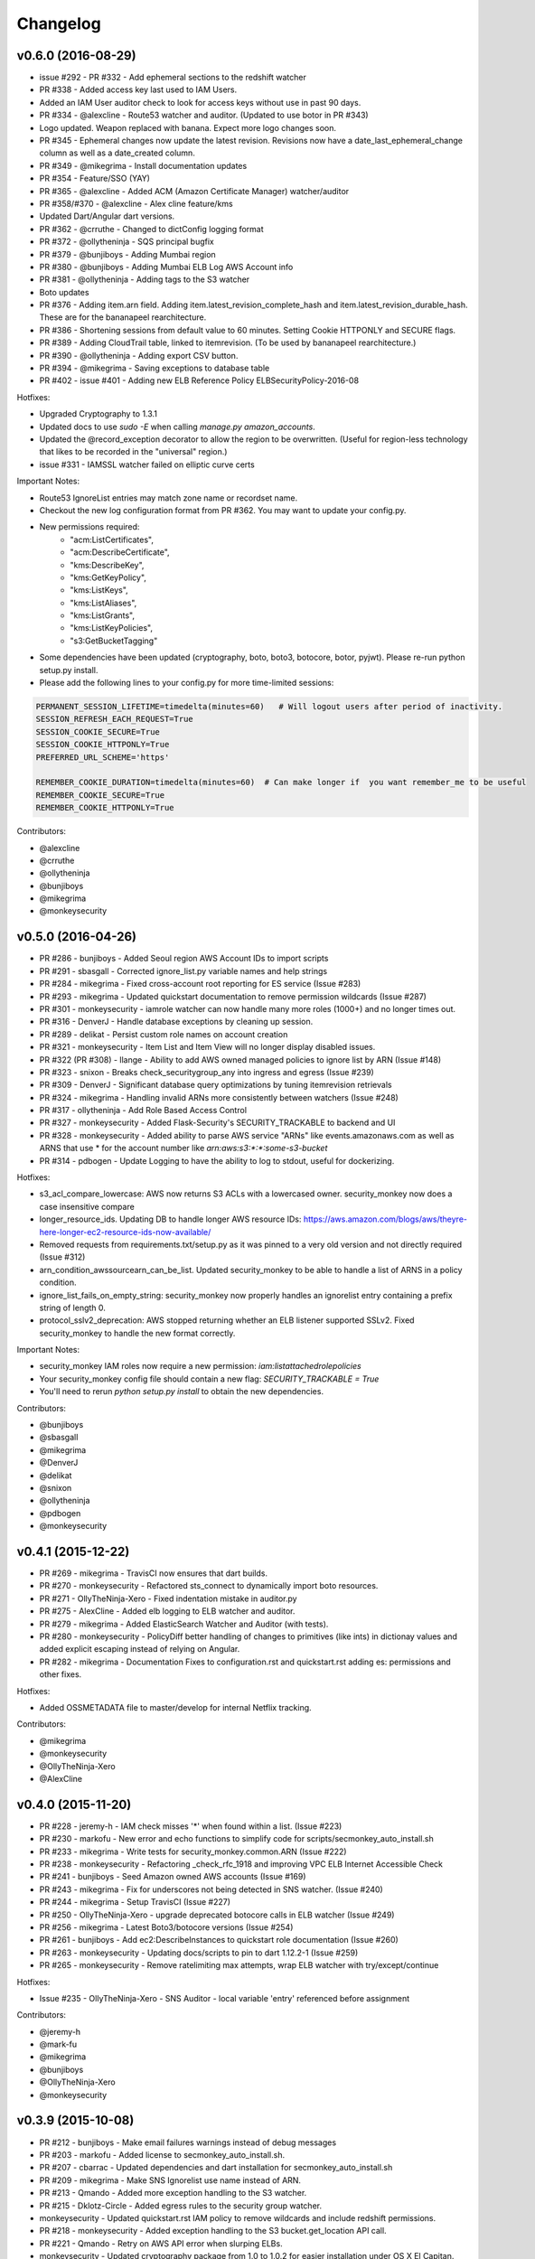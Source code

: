 *********
Changelog
*********

v0.6.0 (2016-08-29)
===================
- issue #292 - PR #332 - Add ephemeral sections to the redshift watcher
- PR #338 - Added access key last used to IAM Users.
- Added an IAM User auditor check to look for access keys without use in past 90 days.
- PR #334 - @alexcline - Route53 watcher and auditor. (Updated to use botor in PR #343)
- Logo updated. Weapon replaced with banana. Expect more logo changes soon.
- PR #345 - Ephemeral changes now update the latest revision.  Revisions now have a date_last_ephemeral_change column as well as a date_created column.
- PR #349 - @mikegrima - Install documentation updates
- PR #354 - Feature/SSO (YAY)
- PR #365 - @alexcline - Added ACM (Amazon Certificate Manager) watcher/auditor
- PR #358/#370 - @alexcline - Alex cline feature/kms
- Updated Dart/Angular dart versions.
- PR #362 - @crruthe - Changed to dictConfig logging format
- PR #372 - @ollytheninja - SQS principal bugfix
- PR #379 - @bunjiboys - Adding Mumbai region
- PR #380 - @bunjiboys - Adding Mumbai ELB Log AWS Account info
- PR #381 - @ollytheninja - Adding tags to the S3 watcher
- Boto updates
- PR #376 - Adding item.arn field.  Adding item.latest_revision_complete_hash and item.latest_revision_durable_hash.  These are for the bananapeel rearchitecture.
- PR #386 - Shortening sessions from default value to 60 minutes. Setting Cookie HTTPONLY and SECURE flags.
- PR #389 - Adding CloudTrail table, linked to itemrevision. (To be used by bananapeel rearchitecture.)
- PR #390 - @ollytheninja - Adding export CSV button.
- PR #394 - @mikegrima - Saving exceptions to database table 
- PR #402 - issue #401 - Adding new ELB Reference Policy ELBSecurityPolicy-2016-08


Hotfixes:

- Upgraded Cryptography to 1.3.1
- Updated docs to use `sudo -E` when calling `manage.py amazon_accounts`.
- Updated the @record_exception decorator to allow the region to be overwritten. (Useful for region-less technology that likes to be recorded in the "universal" region.)
- issue #331 - IAMSSL watcher failed on elliptic curve certs

Important Notes:

- Route53 IgnoreList entries may match zone name or recordset name.
- Checkout the new log configuration format from PR #362.  You may want to update your config.py.
- New permissions required:
    - "acm:ListCertificates",
    - "acm:DescribeCertificate",
    - "kms:DescribeKey",
    - "kms:GetKeyPolicy",
    - "kms:ListKeys",
    - "kms:ListAliases",
    - "kms:ListGrants",
    - "kms:ListKeyPolicies",
    - "s3:GetBucketTagging"
- Some dependencies have been updated (cryptography, boto, boto3, botocore, botor, pyjwt).  Please re-run python setup.py install.
- Please add the following lines to your config.py for more time-limited sessions:

.. code-block:: python

    PERMANENT_SESSION_LIFETIME=timedelta(minutes=60)   # Will logout users after period of inactivity.
    SESSION_REFRESH_EACH_REQUEST=True
    SESSION_COOKIE_SECURE=True
    SESSION_COOKIE_HTTPONLY=True
    PREFERRED_URL_SCHEME='https'
    
    REMEMBER_COOKIE_DURATION=timedelta(minutes=60)  # Can make longer if  you want remember_me to be useful
    REMEMBER_COOKIE_SECURE=True
    REMEMBER_COOKIE_HTTPONLY=True


Contributors:

- @alexcline
- @crruthe
- @ollytheninja
- @bunjiboys
- @mikegrima
- @monkeysecurity


v0.5.0 (2016-04-26)
===================
- PR #286 - bunjiboys - Added Seoul region AWS Account IDs to import scripts
- PR #291 - sbasgall - Corrected ignore_list.py variable names and help strings
- PR #284 - mikegrima - Fixed cross-account root reporting for ES service (Issue #283)
- PR #293 - mikegrima - Updated quickstart documentation to remove permission wildcards (Issue #287)
- PR #301 - monkeysecurity - iamrole watcher can now handle many more roles (1000+) and no longer times out.
- PR #316 - DenverJ - Handle database exceptions by cleaning up session.
- PR #289 - delikat - Persist custom role names on account creation
- PR #321 - monkeysecurity - Item List and Item View will no longer display disabled issues.
- PR #322 (PR #308) - llange - Ability to add AWS owned managed policies to ignore list by ARN (Issue #148)
- PR #323 - snixon - Breaks check_securitygroup_any into ingress and egress (Issue #239)
- PR #309 - DenverJ -  Significant database query optimizations by tuning itemrevision retrievals
- PR #324 - mikegrima - Handling invalid ARNs more consistently between watchers (Issue #248)
- PR #317 - ollytheninja - Add Role Based Access Control
- PR #327 - monkeysecurity - Added Flask-Security's SECURITY_TRACKABLE to backend and UI
- PR #328 - monkeysecurity - Added ability to parse AWS service "ARNs" like events.amazonaws.com as well as ARNS that use * for the account number like `arn:aws:s3:​*:*​:some-s3-bucket`
- PR #314 - pdbogen - Update Logging to have the ability to log to stdout, useful for dockerizing.

Hotfixes:

- s3_acl_compare_lowercase: AWS now returns S3 ACLs with a lowercased owner.  security_monkey now does a case insensitive compare
- longer_resource_ids. Updating DB to handle longer AWS resource IDs: https://aws.amazon.com/blogs/aws/theyre-here-longer-ec2-resource-ids-now-available/
- Removed requests from requirements.txt/setup.py as it was pinned to a very old version and not directly required (Issue #312)
- arn_condition_awssourcearn_can_be_list. Updated security_monkey to be able to handle a list of ARNS in a policy condition.
- ignore_list_fails_on_empty_string: security_monkey now properly handles an ignorelist entry containing a prefix string of length 0.
- protocol_sslv2_deprecation: AWS stopped returning whether an ELB listener supported SSLv2.  Fixed security_monkey to handle the new format correctly.

Important Notes:

- security_monkey IAM roles now require a new permission: `iam:listattachedrolepolicies`
- Your security_monkey config file should contain a new flag: `SECURITY_TRACKABLE = True`
- You'll need to rerun `python setup.py install` to obtain the new dependencies.

Contributors:

- @bunjiboys
- @sbasgall
- @mikegrima
- @DenverJ
- @delikat
- @snixon
- @ollytheninja
- @pdbogen
- @monkeysecurity


v0.4.1 (2015-12-22)
===================
- PR #269 - mikegrima - TravisCI now ensures that dart builds.
- PR #270 - monkeysecurity - Refactored sts_connect to dynamically import boto resources.
- PR #271 - OllyTheNinja-Xero - Fixed indentation mistake in auditor.py
- PR #275 - AlexCline - Added elb logging to ELB watcher and auditor.
- PR #279 - mikegrima - Added ElasticSearch Watcher and Auditor (with tests).
- PR #280 - monkeysecurity - PolicyDiff better handling of changes to primitives (like ints) in dictionay values and added explicit escaping instead of relying on Angular.
- PR #282 - mikegrima - Documentation Fixes to configuration.rst and quickstart.rst adding es: permissions and other fixes.

Hotfixes:

- Added OSSMETADATA file to master/develop for internal Netflix tracking.

Contributors:

- @mikegrima
- @monkeysecurity
- @OllyTheNinja-Xero
- @AlexCline

v0.4.0 (2015-11-20)
===================
- PR #228 - jeremy-h - IAM check misses '*' when found within a list. (Issue #223)
- PR #230 - markofu - New error and echo functions to simplify code for scripts/secmonkey_auto_install.sh
- PR #233 - mikegrima - Write tests for security_monkey.common.ARN (Issue #222)
- PR #238 - monkeysecurity - Refactoring _check_rfc_1918 and improving VPC ELB Internet Accessible Check
- PR #241 - bunjiboys - Seed Amazon owned AWS accounts (Issue #169)
- PR #243 - mikegrima - Fix for underscores not being detected in SNS watcher. (Issue #240)
- PR #244 - mikegrima - Setup TravisCI (Issue #227)
- PR #250 - OllyTheNinja-Xero - upgrade deprecated botocore calls in ELB watcher (Issue #249)
- PR #256 - mikegrima - Latest Boto3/botocore versions (Issue #254)
- PR #261 - bunjiboys - Add ec2:DescribeInstances to quickstart role documentation (Issue #260)
- PR #263 - monkeysecurity - Updating docs/scripts to pin to dart 1.12.2-1 (Issue #259)
- PR #265 - monkeysecurity - Remove ratelimiting max attempts, wrap ELB watcher with try/except/continue

Hotfixes:

- Issue #235 - OllyTheNinja-Xero - SNS Auditor - local variable 'entry' referenced before assignment

Contributors:

- @jeremy-h
- @mark-fu
- @mikegrima
- @bunjiboys
- @OllyTheNinja-Xero
- @monkeysecurity


v0.3.9 (2015-10-08)
===================
- PR #212 - bunjiboys - Make email failures warnings instead of debug messages
- PR #203 - markofu - Added license to secmonkey_auto_install.sh.
- PR #207 - cbarrac - Updated dependencies and dart installation for secmonkey_auto_install.sh
- PR #209 - mikegrima - Make SNS Ignorelist use name instead of ARN.
- PR #213 - Qmando - Added more exception handling to the S3 watcher.
- PR #215 - Dklotz-Circle - Added egress rules to the security group watcher.
- monkeysecurity - Updated quickstart.rst IAM policy to remove wildcards and include redshift permissions.
- PR #218 - monkeysecurity - Added exception handling to the S3 bucket.get_location API call.
- PR #221 - Qmando - Retry on AWS API error when slurping ELBs.
- monkeysecurity - Updated cryptography package from 1.0 to 1.0.2 for easier installation under OS X El Capitan.

Hotfixes:

- Updated quickstart.rst and secmonkey_auto_install.sh to remove swig/python-m2crypto and add libffi-dev
- Issue #220 - SQS Auditor not correctly parsing ARNs, halting security_monkey. Fixed by abstracting ARN parsing into a new class (security_monkey.common.arn).  Updated the SNS Auditor to also use this new class.

Contributors:

- bunjiboys
- markofu
- cbarrac
- mikegrima
- Qmando
- Dklotz-Circle
- monkeysecurity


v0.3.8 (2015-08-28)
===================
- PR #165 - echiu64 - S3 watcher now tracking S3 Logging Configuration.
- None - monkeysecurity - Certs with an invalid issuer now flagged.
- PR #177 - DenverJ -Added new SQS Auditor.
- PR #188 - kevgliss - Removed dependency on M2Crypto/Swig and replaced with Cryptography.
- PR #164 - Qmando - URL encoding issue with certain searches containing spaces corrected.
- None - monkeysecurity - Fixed issue where corrected issues were not removed.
- PR #198 - monkeysecurity - Adding ability to select up to four items or revisions to be compared.
- PR #194 #195 - bunjiboys - SECURITY_TEAM_EMAIL should accept not only a list, but also a string or tuple.
- PR #180 #181 #190 #191 #192 #193 - cbarrac - A number of udpates and fixes for the bash installer. (scripts/secmonkey_auto_installer.sh)
- PR #176 #178 - mikegrima - Updated documentation for contributors on OS X and Ubuntu to use Webstorm instead of the Dart Editor.


Contributors:

- Qmando
- echiu64
- DenverJ
- cbarrac
- kevgliss
- mikegrima
- monkeysecurity


v0.3.7 (2015-07-20)
===================
- PR #122 - Qmando - Jira Sync.  Quentin from Yelp added Jira Integration.
- PR #147 - echiu64 - Added colors to audit emails and added missing justifications back into emails.
- PR #150 - echiu64 - Fixed a missing comma from setup.py
- PR #155 - echiu64 - Fixed a previous merge issue where _audit_changes() was looking for a Monitor instance instead of an list of Auditors.
- Issue #154 - monkeysecurity - Added support for ELB Reference Policy 2015-05.
- None - monkeysecurity - Added db.session.refresh(...) where appropriate in a few API views to replace some very ugly code.
- Issue #133 - lucab - Upgraded Flask-RESTful from v0.2.5 to v0.3.3 to fix an issue where request arguments were being persisted as the string "None" when they should have remained the javascript literal null.
- PR #120 - lucab - Add custom role_name field for each account to replace the previously hardcoded 'SecurityMonkey' role name.
- PR #120 - gene1wood - Add support for the custom role_name into manage.py.
- PR #161 - Asbjorn Kjaer - Increase s3_name from 32 characters to 64 characters to avoid errors or truncation where s3_name is longer.
- None - monkeysecurity - Set the 'defer' (lazy-load) attribute for the JSON config column on the ItemRevision table.  This speeds up the web API in a number of places.


Hotfixes:

- Issue #149 - Python scoping issue where managed policies attached to more than one entity would cause an error.
- Issue #152 - SNS topics were being saved by ARN instead of by name, causing exceptions for very long names.
- Issue #141 - Setup cascading deletes on the Account table to prevent the error which occured when trying to delete an account with items and users attached.


Contributors:

- Qmando
- echiu64
- lucab
- gene1wood
- Asbjorn Kjaer (akjaer)
- monkeysecurity


v0.3.6 (2015-04-09)
===================
- Changes to issue score in code will now cause all existing issues to be re-scored in the database.
- A new configuration parameter called SECURITYGROUP_INSTANCE_DETAIL can now be set to:
    - "FULL": Security Groups will display each instances, and all instance tags, that are associated with the security group.
    - "SUMMARY": Security Groups will display the number of instances attached to the security group.
    - "NONE": Security Groups will not retrieve any data about instances attached to a security group.
    - If SECURITY_GROUP_INSTANCE_DETAIL is set to "FULL" or "SUMMARY", empty security groups audit issues will have their score set to zero.
    - For accounts with many thousands of instances, it is advised to set this to "NONE" as the AWS API's do not respond in a timely manner with that many instances.
- Each watcher can be set to run at a different interval in code.  We will want to move this to be a UI setting.
- Watchers may specify a list of ephemeral paths.  Security_monkey will not send out change alerts for items in the ephemeral section.  This is a good place for metadata that is often changing like the number of instances attached to a security_group or the number of remaining IP addresses in a VPC subnet.

Contributors:

- lucab
- monkeysecurity

v0.3.5 (2015-03-28)
===================
- Adding policy minimizer & expander to the revision component
- Adding tracking of instance profiles attached to a role
- Adding marker/pagination code to redshift.describe_clusters()
- Adding pagination to IAM User get_all_user_policies, get_all_access_keys, get_all_mfa_devices, get_all_signing_certs
- Typo & minor corrections on postgres commands
- CLI command to save your current configurations to a JSON file for backup
- added a VPC watcher
- Adding DHCP Options and Internet Gateways to the VPC Watcher
- Adding a subnet watcher. Fixing the VPC watcher with deep_dict
- Adding the vpc route_table watcher
- Removing subnet remaining IP field until ephemeral section is merged in
- Adding IAM Managed Policies
- Typo & minor corrections on postgres commands in documentation
- Adds ELBSecurityPolicy-2015-03. Moves export grade ciphers to their own section and alerts on FREAK vuln.
- Provides context on refpol 2015-03 vs 2015-02.
- Adding a Managed Policies Auditor
- Added Manged Policy tracking to the IAM users, groups, and roles


Summary of new watchers:

- vpc
    - DHCP Options
    - Internet Gateways
- subnet
- routetable
- managed policies


Summary of new Auditors or audit checks:

- managed policies
- New reference policy 2015-03 for ELB listeners.
- New alerts for FREAK vulnerable ciphers.


Contributors:

- markofu
- monkeysecurity

v0.3.4 (2015-2-19)
==================
- Merged in a new AuditorSettings tab created by Qmando at Yelp enabling you to disable audit checks with per-account granularity.
- security_monkey is now CSP compliant.
- security_monkey has removed all shadow-DOM components.  Also removed webcomponents.js and dart_support.js, as they were not CSP compliant.
- security_monkey now advises users to enable standard security headers following headers:

.. code-block:: python

    X-Content-Type-Options "nosniff";
    X-XSS-Protection "1; mode=block";
    X-Frame-Options "SAMEORIGIN";
    Strict-Transport-Security "max-age=631138519";
    Content-Security-Policy "default-src 'self'; font-src 'self' https://fonts.gstatic.com; script-src 'self' https://ajax.googleapis.com; style-src 'self' https://fonts.googleapis.com;"


- security_monkey now has XSRF protection against all DELETE, POST, PUT, and PATCH calls.
- Updated the ELB Auditor to be aware of the ELBSecurityPolicy-2015-02 reference policy.


Contributers:

- Qmando
- monkeysecurity


v0.3.3 (2015-2-3)
=================
- Added MirorsUsed() to my dart code to reduce compiled javascript size.
- Added support for non-chrome browsers by importing webcomponents.js and dart_support.js
- Upgraded to Angulardart 1.1.0 and Angular-dart.ui 0.6.3

v0.3.2 (2015-1-20)
==================
- A bug has been corrected where IAM Groups with > 100 members or policies would be truncated.
- The web UI has been updated to use AngularDart 1.0.0.  Significantly smaller javascript size.

v0.3.1 (2015-1-11)
==================
- Change emails again show issues and justifications.
- Change emails now use jinja templating.
- Fixed an issue where issue justifications would disappear when the item was changed.
- Merged a pull request from github user jijojv to start the scheduler at launch instead of waiting 15 minutes.

v0.3.0 (2014-12-19)
===================
- Add localhost to CORS for development.
- Big refactor adding monitors.  Adding new watchers/auditors is now much simpler.
- Return to the current URL after authenticating.
- Added SES_REGION config.  Now you can send email out of regions other than us-east-1.
- Changing default log location to /var/log/security_monkey.
- Docs now have cleaner nginx.conf.
- Add M2Crypto to get a number of new iamssl fields.
- Added favicon.

new watchers:

- eip
- redshift
- ses

enhanced watchers:

- iamssl - new fields from m2crypto
- elb - new listener policies from botocore
- sns - added sns subscriptions
- s3 - now tracks lifecycle rules

new auditors:

- redshift - checks for non-vpc deployment.
- ses - checks for verified identities

enhanced auditors:

- iamssl - cert size, signature hashing algorithm, upcoming expiration, heartbleed
- elb - check reference policy and certain custom policy fields

hotfixes:

- Fixed issue #12 - Deleting account results in foreign key constraint.
- Added missing alembic script for the ignorelist.
- Various minor documentation updates.
- API server now respects --bind parameter. (Required for the docker image).
- SES connection in utils.py is now surrounded in a try/except.
- FlaskSecurity upgraded to latest.

Contributers:

- ivanlei
- lucab
- yograterol
- monkeysecurity

v0.2.0 (2014-10-31)
===================

Changes in the Web UI:

- Dart: Dates are now displayed in your local timezone.
- Dart: Added Item-level comments.
- Dart: Added the ability to bulk-justify issues from the Issues Table view. This uses the AngularDartUI Modal Component.
- Dart: Added better messaging around the settings for adding an account.  This closes issue #38. This uses the AngularDartUI tooltip component.
- Bug Fix: Colors in the Item table now correctly represent the justification status.
- Dart: Added AngularUI Tabs to select between diff and current configuration display.
- Dart: Added a timer-based auto-refresh so SM can be used as a dashboard.
- Dart: Replaced a number of custom http services with Victor Savkin's Hammock library.
  - More than 965 lines of code removed after using Hammock.
- Dart: Replaced custom pagination code with AngularDartUI's Pagination Component.
  - IssueTable
  - RevisionTable
  - ItemTable
  - AccountSettingsTable
- Dart: Network CIDR whitelist is now configured in the web UI under settings.
- Dart: Object Ignorelist is now configured in the web UI under settings.
- Created a new PaginatedTable parent class for all components that wish to display paginated data.  This table works with AngularDart's Pagination Component and also provides the ability to change the number of items displayed on each page.
- Dart: Added ng_infinite_scroll to the item_detail_view for loading revisions
- Dart: Moved a number of components from being their own libraries to being ```part of``` the security_monkey library.
- Dart: Replaced the last controller (UsernameController) with a Component to prepare for AngularDart 1.0.0
- Dart: Style - Renamed library from SecurityMonkey to security_monkey to follow the dart style guide.  Refactored much of main.dart into lib/security_monkey.dart to try and mimic the cleaner design of the new angular sample app: https://github.com/vsavkin/angulardart-sample-app

Changes in the core product:

- Updated API endpoints to better follow REST architecture.
- Added table for NetworkWhitelist.
- Added rest API endpoints for NetworkWhitelist.
- Added Alembic migration script to add the new NetworkWhitelist table to the DB.
- Added table for IgnoreList.
- Added rest API endpoints for Ignorelist.
- Added Alembic migration script to add the new IgnoreList table to the DB.
- Added check for rfc-1918 CIDRs in non-VPC security groups.
- Saving IAMSSL Certs by cert name instead of cert ID
- Marking VPC RDS Security Groups with their VPC ID
- Supports Paginated Boto access for RDS Security Groups.
- Added alert for non-VPC RDS SG's containing RFC-1918 CIDRs
- Added check for IAM USER AKEY rotation
- Added check for IAM USER with login profile (console access) And Access Keys (API Access)
- Added an ELB Auditor with a check for internet-facing ELB.
- Added check for security groups with large port ranges.

v0.1.2 (2014-08-11)
===================

Changes in the Web UI:

- Dart: Removed Shadow DOM dependency and set version bounds in pubspec.yaml.
- Dart: Replaced package:js with dart:js.
- Dart: Added the Angular Pub Transformer.

Changes in the core product:

- Added AWS Rate Limiting Protection with exponential backoff code.
- Added instructions to get a local development environment setup for contributing to security_monkey.
- Added support for boto's new ELB pagination.  The pull request to boto and to security_monkey came from Kevin Glisson.
- Bug fix: Security Group Audit Issues now include the port the issue was reported on.


These were already in master, but weren't tied to a new release:

- Bug fix: Supervisor script now sets SECURITY_MONKEY_SETTINGS envvar for the API server whereas it only previously set the envvar for the scheduler. This came from a pull request from parabolic.
- Bug fix: Audit reports will only be sent if there are issues to report on.
- Bug fix: Daily Audit Email setting (ALL/NONE/ISSUES) is now respected.
- Bug fix: Command Line Auditor Command Arguments are now coerced into being booleans.
- Quickstart Guide now instructs user to setup the web UI on SSL.
- Various Smaller Bug Fixes.

v0.1.1 (2014-06-30)
=====================

Initial release of Security Monkey!
